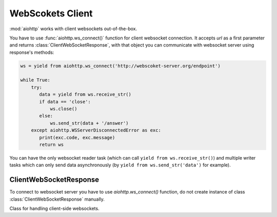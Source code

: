 .. _aiohttp-client-websockets:

WebScokets Client
=================

.. highlight:: python

.. module:: aiohttp.websocket_client

.. versionadded:: 0.15


:mod:`aiohttp` works with client websockets out-of-the-box.

You have to use :func:`aiohttp.ws_connect()` function for client
websocket connection. It accepts *url* as a first parameter and returns
:class:`ClientWebSocketResponse`, with that object you can communicate with
websocket server using response's methods:

.. code-block:: python

   ws = yield from aiohttp.ws_connect('http://webscoket-server.org/endpoint')

   while True:
       try:
          data = yield from ws.receive_str()
          if data == 'close':
              ws.close()
          else:
              ws.send_str(data + '/answer')
       except aiohttp.WSServerDisconnectedError as exc:
          print(exc.code, exc.message)
          return ws

You can have the only websocket reader task (which can call ``yield
from ws.receive_str()``) and multiple writer tasks which can only send
data asynchronously (by ``yield from ws.send_str('data')`` for example).


ClientWebSocketResponse
-----------------------

To connect to websocket server you have to use `aiohttp.ws_connect()` function,
do not create instance of class :class:`ClientWebSocketResponse` manually.

.. py:function:: ws_connect(url, protocols=(), connector=None, loop=None)

   This function creates websocket connection, checks response and
   returns :class:`ClientWebSocketResponse` object. It may raise
   :exc:`~aiohttp.errors.WSServerHandshakeError` exception.

   :param str url: websocket server url

   :param tuple protocols: websocket protocols

   :param obj connector: object :class:`TCPConnector`

   :param loop: :ref:`event loop<asyncio-event-loop>` used
                for processing HTTP requests.

                If param is ``None`` :func:`asyncio.get_event_loop`
                used for getting default event loop, but we strongly
                recommend to use explicit loops everywhere.

   
.. class:: ClientWebSocketResponse()

   Class for handling client-side websockets.

   .. attribute:: closing

      Read-only property, ``True`` if :meth:`close` has been called of
      :const:`~aiohttp.websocket.MSG_CLOSE` message has been received from peer.

   .. attribute:: protocol

      Websocket *subprotocol* chosen after :meth:`start` call.

      May be ``None`` if server and client protocols are
      not overlapping.

   .. method:: ping(message=b'')

      Send :const:`~aiohttp.websocket.MSG_PING` to peer.

      :param message: optional payload of *ping* message,
                      :class:`str` (converted to *UTF-8* encoded bytes)
                      or :class:`bytes`.

   .. method:: send_str(data)

      Send *data* to peer as :const:`~aiohttp.websocket.MSG_TEXT` message.

      :param str data: data to send.

      :raise TypeError: if data is not :class:`str`

   .. method:: send_bytes(data)

      Send *data* to peer as :const:`~aiohttp.websocket.MSG_BINARY` message.

      :param data: data to send.

      :raise TypeError: if data is not :class:`bytes`,
                        :class:`bytearray` or :class:`memoryview`.

   .. method:: close(*, code=1000, message=b'')

      Initiate closing handshake by sending
      :const:`~aiohttp.websocket.MSG_CLOSE` message.

      The handshake is finished by next ``yield from ws.receive_*()``
      or ``yield from ws.wait_closed()`` call.

      Use :meth:`wait_closed` if you call the method from
      write-only task and one of :meth:`receive_str`,
      :meth:`receive_bytes` or :meth:`receive` otherwise.

      :param int code: closing code

      :param message: optional payload of *pong* message,
                      :class:`str` (converted to *UTF-8* encoded bytes)
                      or :class:`bytes`.

   .. method:: wait_closed()

      A :ref:`coroutine<coroutine>` that waits for socket handshake
      finish and raises
      :exc:`~aiohttp.errors.WSClientDisconnectedError` at the end.

      Use the method only from write-only tasks, please call one of
      :meth:`receive_str`, :meth:`receive_bytes` or
      :meth:`receive` otherwise.

   .. method:: receive()

      A :ref:`coroutine<coroutine>` that waits upcoming *data*
      message from peer and returns it.

      The coroutine implicitly handles
      :const:`~aiohttp.websocket.MSG_PING`,
      :const:`~aiohttp.websocket.MSG_PONG` and
      :const:`~aiohttp.websocket.MSG_CLOSE` without returning the
      message.

      It process *ping-pong game* and performs *closing handshake* internally.

      After websocket closing raises
      :exc:`~aiohttp.errors.WSServerDisconnectedError` with
      connection closing data.

      :return: :class:`~aiohttp.websocket.Message`

      :raise: :exc:`~aiohttp.errors.WSServerDisconnectedError` on closing.

   .. method:: receive_str()

      A :ref:`coroutine<coroutine>` that calls :meth:`receive_mgs` but
      also asserts the message type is
      :const:`~aiohttp.websocket.MSG_TEXT`.

      :return str: peer's message content.

      :raise TypeError: if message is :const:`~aiohttp.websocket.MSG_BINARY`.

   .. method:: receive_bytes()

      A :ref:`coroutine<coroutine>` that calls :meth:`receive_mgs` but
      also asserts the message type is
      :const:`~aiohttp.websocket.MSG_BINARY`.

      :return bytes: peer's message content.

      :raise TypeError: if message is :const:`~aiohttp.websocket.MSG_TEXT`.
